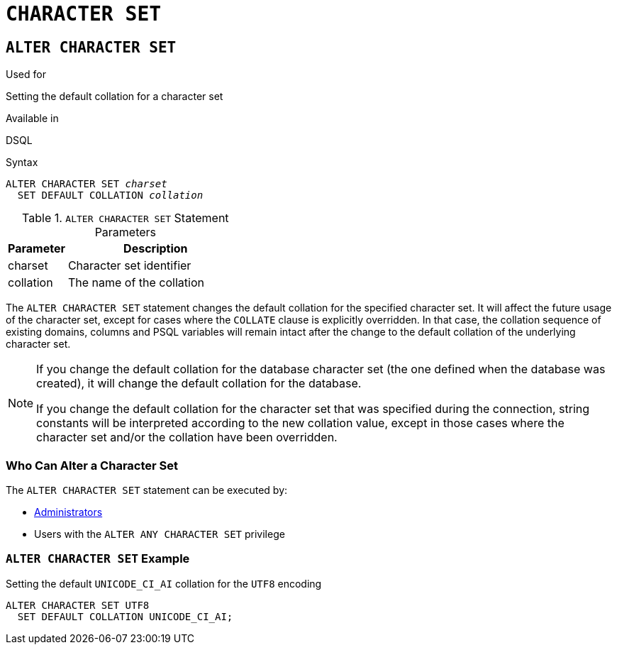 [[fblangref50-ddl-charset]]
= `CHARACTER SET`

[[fblangref50-ddl-charset-alter]]
== `ALTER CHARACTER SET`

.Used for
Setting the default collation for a character set

.Available in
DSQL

.Syntax
[listing,subs=+quotes]
----
ALTER CHARACTER SET _charset_
  SET DEFAULT COLLATION _collation_
----

[[fblangref50-ddl-tbl-charsetalter]]
.`ALTER CHARACTER SET` Statement Parameters
[cols="<1,<3", options="header",stripes="none"]
|===
^| Parameter
^| Description

|charset
|Character set identifier

|collation
|The name of the collation
|===

The `ALTER CHARACTER SET` statement changes the default collation for the specified character set.
It will affect the future usage of the character set, except for cases where the `COLLATE` clause is explicitly overridden.
In that case, the collation sequence of existing domains, columns and PSQL variables will remain intact after the change to the default collation of the underlying character set.

[NOTE]
====
If you change the default collation for the database character set (the one defined when the database was created), it will change the default collation for the database.

If you change the default collation for the character set that was specified during the connection, string constants will be interpreted according to the new collation value, except in those cases where the character set and/or the collation have been overridden.
====

[[fblangref50-ddl-charset-alterpriv]]
=== Who Can Alter a Character Set

The `ALTER CHARACTER SET` statement can be executed by:

* <<fblangref50-security-administrators,Administrators>>
* Users with the `ALTER ANY CHARACTER SET` privilege

[[fblangref50-ddl-charset-alter-exmpl]]
=== `ALTER CHARACTER SET` Example

.Setting the default `UNICODE_CI_AI` collation for the `UTF8` encoding
[source]
----
ALTER CHARACTER SET UTF8
  SET DEFAULT COLLATION UNICODE_CI_AI;
----
